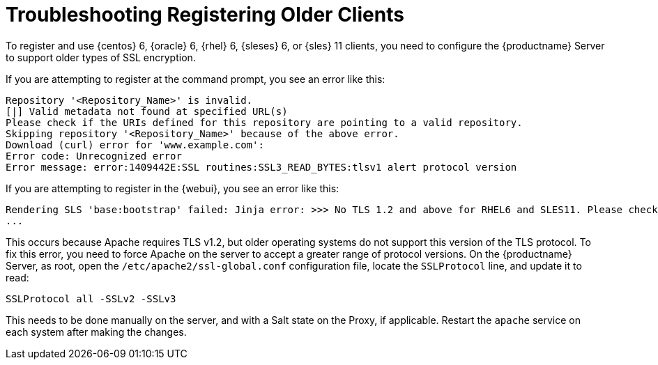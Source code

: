 = Troubleshooting Registering Older Clients

To register and use {centos}{nbsp}6, {oracle}{nbsp}6, {rhel}{nbsp}6, {sleses}{nbsp}6, or {sles} 11 clients, you need to configure the {productname} Server to support older types of SSL encryption.

If you are attempting to register at the command prompt, you see an error like this:

----
Repository '<Repository_Name>' is invalid.
[|] Valid metadata not found at specified URL(s)
Please check if the URIs defined for this repository are pointing to a valid repository.
Skipping repository '<Repository_Name>' because of the above error.
Download (curl) error for 'www.example.com':
Error code: Unrecognized error
Error message: error:1409442E:SSL routines:SSL3_READ_BYTES:tlsv1 alert protocol version
----

If you are attempting to register in the {webui}, you see an error like this:

----
Rendering SLS 'base:bootstrap' failed: Jinja error: >>> No TLS 1.2 and above for RHEL6 and SLES11. Please check your Apache config.
...
----

This occurs because Apache requires TLS{nbsp}v1.2, but older operating systems do not support this version of the TLS protocol.
To fix this error, you need to force Apache on the server to accept a greater range of protocol versions.
On the {productname} Server, as root, open the [path]``/etc/apache2/ssl-global.conf`` configuration file, locate the [systemitem]``SSLProtocol`` line, and update it to read:

----
SSLProtocol all -SSLv2 -SSLv3
----

This needs to be done manually on the server, and with a Salt state on the Proxy, if applicable.
Restart the [systemitem]``apache`` service on each system after making the changes.


